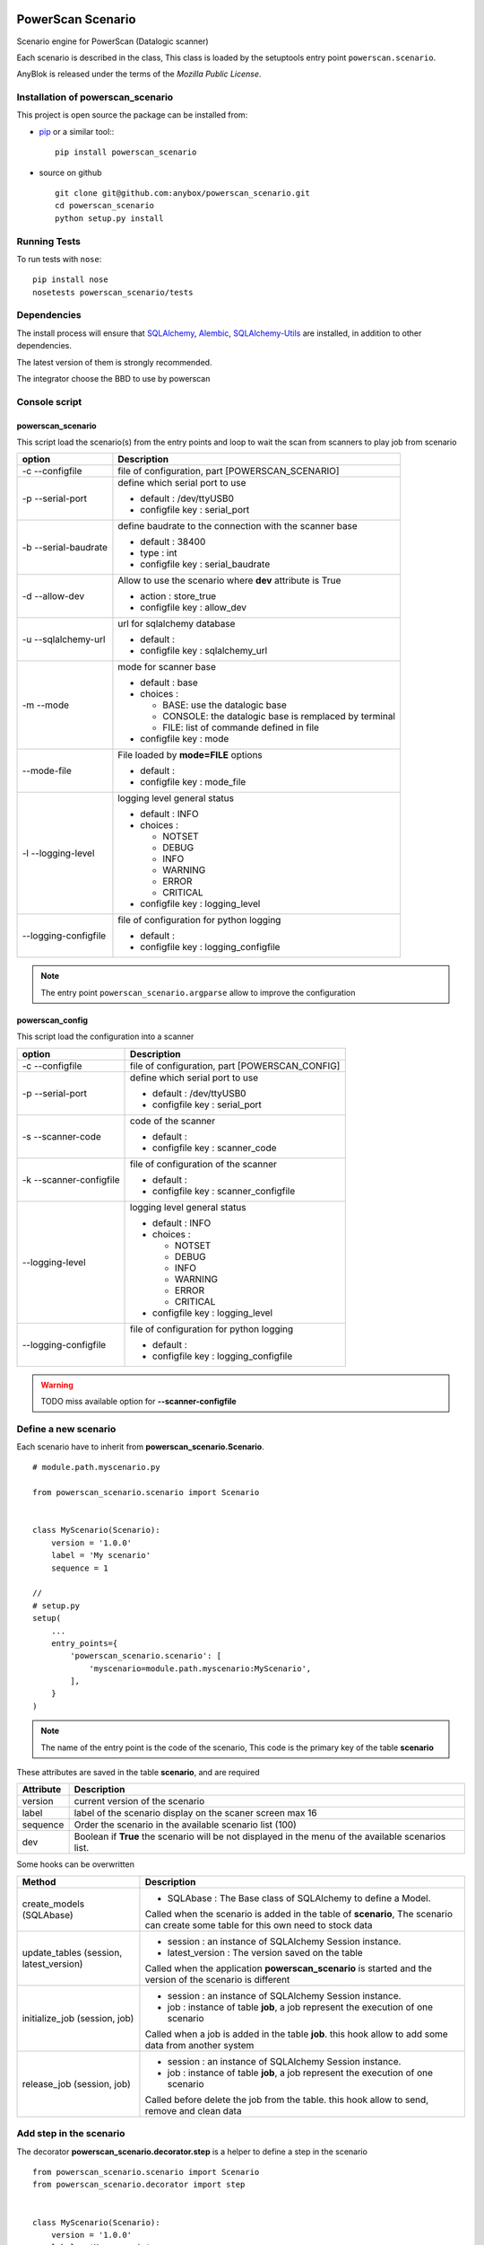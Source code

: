 .. This file is a part of the powerscan_scenario project
..
..    Copyright (C) 2018 Jean-Sebastien SUZANNE <jssuzanne@anybox.fr>
..
.. This Source Code Form is subject to the terms of the Mozilla Public License,
.. v. 2.0. If a copy of the MPL was not distributed with this file,You can
.. obtain one at http://mozilla.org/MPL/2.0/.

.. image:: https://travis-ci.org/anybox/powerscan_scenario.svg?branch=master
    :target: https://travis-ci.org/anybox/powerscan_scenario
    :alt: Build status

.. image:: https://coveralls.io/repos/github/anybox/powerscan_scenario/badge.svg?branch=master
    :target: https://coveralls.io/github/anybox/powerscan_scenario?branch=master
    :alt: Coverage

.. image:: https://img.shields.io/pypi/v/powerscan_scenario.svg
   :target: https://pypi.python.org/pypi/powerscan_scenario/
   :alt: Version status
   

PowerScan Scenario
==================

Scenario engine for PowerScan (Datalogic scanner)

Each scenario is described in the class, This class is loaded by the setuptools 
entry point ``powerscan.scenario``.

AnyBlok is released under the terms of the `Mozilla Public License`.

Installation of powerscan_scenario
----------------------------------

This project is open source the package can be installed from:

* `pip <http://pypi.python.org/pypi/pip>`_ or a similar tool::
  ::

      pip install powerscan_scenario

* source on github
  ::

      git clone git@github.com:anybox/powerscan_scenario.git
      cd powerscan_scenario
      python setup.py install

Running Tests
-------------

To run tests with ``nose``::

    pip install nose
    nosetests powerscan_scenario/tests

Dependencies
------------

The install process will ensure that `SQLAlchemy <http://www.sqlalchemy.org>`_, 
`Alembic <http://alembic.readthedocs.org/>`_,
`SQLAlchemy-Utils <http://sqlalchemy-utils.readthedocs.org/>`_ are installed, 
in addition to other dependencies.

The latest version of them is strongly recommended.

The integrator choose the BBD to use by powerscan

Console script
--------------

powerscan_scenario
~~~~~~~~~~~~~~~~~~

This script load the scenario(s) from the entry points  and loop to wait the scan from scanners to play job from scenario

+----------------------+-----------------------------------------------------------+
| option               | Description                                               |
+======================+===========================================================+
| -c --configfile      | file of configuration, part [POWERSCAN_SCENARIO]          |
+----------------------+-----------------------------------------------------------+
| -p --serial-port     | define which serial port to use                           |
|                      |                                                           |
|                      | * default : /dev/ttyUSB0                                  |
|                      | * configfile key : serial_port                            |
+----------------------+-----------------------------------------------------------+
| -b --serial-baudrate | define baudrate to the connection with the scanner base   |
|                      |                                                           |
|                      | * default : 38400                                         |
|                      | * type : int                                              |
|                      | * configfile key : serial_baudrate                        |
+----------------------+-----------------------------------------------------------+
| -d --allow-dev       | Allow to use the scenario where **dev** attribute is True |
|                      |                                                           |
|                      | * action : store_true                                     |
|                      | * configfile key : allow_dev                              |
+----------------------+-----------------------------------------------------------+
| -u --sqlalchemy-url  | url for sqlalchemy database                               |
|                      |                                                           |
|                      | * default :                                               |
|                      | * configfile key : sqlalchemy_url                         |
+----------------------+-----------------------------------------------------------+
| -m --mode            | mode for scanner base                                     |
|                      |                                                           |
|                      | * default : base                                          |
|                      | * choices :                                               |
|                      |                                                           |
|                      |   + BASE: use the datalogic base                          |
|                      |   + CONSOLE: the datalogic base is remplaced by terminal  |
|                      |   + FILE: list of commande defined in file                |
|                      |                                                           |
|                      | * configfile key : mode                                   |
+----------------------+-----------------------------------------------------------+
| --mode-file          | File loaded by **mode=FILE** options                      |
|                      |                                                           |
|                      | * default :                                               |
|                      | * configfile key : mode_file                              |
+----------------------+-----------------------------------------------------------+
| -l --logging-level   | logging level general status                              |
|                      |                                                           |
|                      | * default : INFO                                          |
|                      | * choices :                                               |
|                      |                                                           |
|                      |   + NOTSET                                                |
|                      |   + DEBUG                                                 |
|                      |   + INFO                                                  |
|                      |   + WARNING                                               |
|                      |   + ERROR                                                 |
|                      |   + CRITICAL                                              |
|                      |                                                           |
|                      | * configfile key : logging_level                          |
+----------------------+-----------------------------------------------------------+
| --logging-configfile | file of configuration for python logging                  |
|                      |                                                           |
|                      | * default :                                               |
|                      | * configfile key : logging_configfile                     |
+----------------------+-----------------------------------------------------------+

.. note::

    The entry point ``powerscan_scenario.argparse`` allow to improve the configuration

powerscan_config
~~~~~~~~~~~~~~~~

This script load the configuration into a scanner

+-------------------------+-----------------------------------------------------------+
| option                  | Description                                               |
+=========================+===========================================================+
| -c --configfile         | file of configuration, part [POWERSCAN_CONFIG]            |
+-------------------------+-----------------------------------------------------------+
| -p --serial-port        | define which serial port to use                           |
|                         |                                                           |
|                         | * default : /dev/ttyUSB0                                  |
|                         | * configfile key : serial_port                            |
+-------------------------+-----------------------------------------------------------+
| -s --scanner-code       | code of the scanner                                       |
|                         |                                                           |
|                         | * default :                                               |
|                         | * configfile key : scanner_code                           |
+-------------------------+-----------------------------------------------------------+
| -k --scanner-configfile | file of configuration of the scanner                      |
|                         |                                                           |
|                         | * default :                                               |
|                         | * configfile key : scanner_configfile                     |
+-------------------------+-----------------------------------------------------------+
| --logging-level         | logging level general status                              |
|                         |                                                           |
|                         | * default : INFO                                          |
|                         | * choices :                                               |
|                         |                                                           |
|                         |   + NOTSET                                                |
|                         |   + DEBUG                                                 |
|                         |   + INFO                                                  |
|                         |   + WARNING                                               |
|                         |   + ERROR                                                 |
|                         |   + CRITICAL                                              |
|                         |                                                           |
|                         | * configfile key : logging_level                          |
+-------------------------+-----------------------------------------------------------+
| --logging-configfile    | file of configuration for python logging                  |
|                         |                                                           |
|                         | * default :                                               |
|                         | * configfile key : logging_configfile                     |
+-------------------------+-----------------------------------------------------------+

.. warning::

    TODO miss available option for **--scanner-configfile**


Define a new scenario
---------------------

Each scenario have to inherit from **powerscan_scenario.Scenario**.

::

    # module.path.myscenario.py

    from powerscan_scenario.scenario import Scenario


    class MyScenario(Scenario):
        version = '1.0.0'
        label = 'My scenario'
        sequence = 1

    //
    # setup.py
    setup(
        ...
        entry_points={
            'powerscan_scenario.scenario': [
                'myscenario=module.path.myscenario:MyScenario',
            ],
        }
    )

.. note::

    The name of the entry point is the code of the scenario, This code is the primary key
    of the table **scenario**

These attributes are saved in the table **scenario**, and are required

+----------------------+-----------------------------------------------------------+
| Attribute            | Description                                               |
+======================+===========================================================+
| version              | current version of the scenario                           |
+----------------------+-----------------------------------------------------------+
| label                | label of the scenario display on the scaner screen max 16 |
+----------------------+-----------------------------------------------------------+
| sequence             | Order the scenario in the available scenario list (100)   |
+----------------------+-----------------------------------------------------------+
| dev                  | Boolean if **True** the scenario will be not displayed in |
|                      | the menu of the available scenarios list.                 |
+----------------------+-----------------------------------------------------------+

Some hooks can be overwritten 

+-----------------------------------------+--------------------------------------------------------------+
| Method                                  | Description                                                  |
+=========================================+==============================================================+
| create_models (SQLAbase)                | * SQLAbase : The Base class of SQLAlchemy to define a Model. |
|                                         |                                                              |
|                                         | Called when the scenario is added in the table of            |
|                                         | **scenario**, The scenario can create some table for this    |
|                                         | own need to stock data                                       |
+-----------------------------------------+--------------------------------------------------------------+
| update_tables (session, latest_version) | * session : an instance of SQLAlchemy Session instance.      |
|                                         | * latest_version : The version saved on the table            |
|                                         |                                                              |
|                                         | Called when the application **powerscan_scenario** is        |
|                                         | started and the version of the scenario is different         |
+-----------------------------------------+--------------------------------------------------------------+
| initialize_job (session, job)           | * session : an instance of SQLAlchemy Session instance.      |
|                                         | * job : instance of table **job**, a job represent the       |
|                                         |   execution of one scenario                                  |
|                                         |                                                              |
|                                         | Called when a job is added in the table **job**.             |
|                                         | this hook allow to add some data from another system         |
+-----------------------------------------+--------------------------------------------------------------+
| release_job (session, job)              | * session : an instance of SQLAlchemy Session instance.      |
|                                         | * job : instance of table **job**, a job represent the       |
|                                         |   execution of one scenario                                  |
|                                         |                                                              |
|                                         | Called before delete the job from the table.                 |
|                                         | this hook allow to send, remove and clean data               |
+-----------------------------------------+--------------------------------------------------------------+

Add step in the scenario
------------------------

The decorator **powerscan_scenario.decorator.step** is a helper to define a step in the scenario

::

    from powerscan_scenario.scenario import Scenario
    from powerscan_scenario.decorator import step


    class MyScenario(Scenario):
        version = '1.0.0'
        label = 'My scenario'
        sequence = 1

        @step()
        def foo(self, session, scanner, entry):
            # action to do
            return {
                'display': [],  # list of string to display
                'buttons': {},  # button label
                'action_type: '',  # Type of the next action to do
                'sound': '',  # sound to play
            }

These parameters of decorator are saved in the table **step**

+----------------------+-----------------------------------------------------------+
| parameter            | Description                                               |
+======================+===========================================================+
| name                 | name of the step for this scenario, if empty the code is  |
|                      | the name of the method                                    |
+----------------------+-----------------------------------------------------------+
| is_first_step        | boolean (default False). The scenario must have got one   |
|                      | and only one step with this attribute to True value       |
|                      |                                                           |
|                      | This attribute mean that this step is the first step of   |
|                      | the scenario                                              |
+----------------------+-----------------------------------------------------------+
| is_final_step        | boolean (default False). The scenario must have got one   |
|                      | or more step(s) with this attribute to True value         |
|                      |                                                           |
|                      | This attribute mean that this step stop the job           |
+----------------------+-----------------------------------------------------------+

The parameters of step method are

+----------------------+-----------------------------------------------------------+
| parameter            | Description                                               |
+======================+===========================================================+
| session              | An instance of a SQLAlchemy Session                       |
+----------------------+-----------------------------------------------------------+
| scanner              | The instance of the scanner which have given the entry    |
|                      | data                                                      |
+----------------------+-----------------------------------------------------------+
| entry                | entry received from the scanner                           |
+----------------------+-----------------------------------------------------------+

The step method return a dict with some key, this dict over writting their default values

+----------------------+-----------------------------------------------------------+
| key                  | Description                                               |
+======================+===========================================================+
| display              | List of String, to display on the screen of the scanner,  |
|                      | Each line is limited by 16 characters                     |
|                      |                                                           |
|                      | The maximum size can be decreased by the action_type      |
|                      | **confirm** or definition of buttons key                  |
+----------------------+-----------------------------------------------------------+
| buttons              | dict of buttons. The available button keys are:           |
|                      |                                                           |
|                      | * **<** or **Scenario.LeftButton**                        |
|                      | * **=** or **Scenario.MiddleButton**                      |
|                      | * **>** or **Scenario.RightButton**                       |
|                      |                                                           |
|                      | The value is the label to display, the maximum size is 5  |
|                      | for **<** and **>**, and only 4 for **=**                 |
+----------------------+-----------------------------------------------------------+
| action_type          | Defined the type of action wanted for the user            |
|                      |                                                           |
|                      | * **no_action** or **Scenario.NoAction** : Return the     |
|                      |   available scenarios                                     |
|                      | * **menu** or **Scenario.Menu** : The display is seen as  |
|                      |   a Menu of selected action by buttons                    |
|                      | * **quantity** or **Scenario.Quantity** : The display is  |
|                      |   seen as a confirmation of the quantity:                 |
|                      |                                                           |
|                      |   + **<** or **Scenario.LeftButton**: decrease the        |
|                      |     quantity                                              |
|                      |   + **=** or **Scenario.MiddleButton**: confirm the       |
|                      |     quantity                                              |
|                      |   + **>** or **Scenario.RightButton**: increase the       |
|                      |     quantity                                              |
|                      |                                                           |
|                      | * **scan** or **Scenario.Scan**: The display is seen as   |
|                      |   an ask, and the return waiting is a barcode (default)   |
|                      | * **confirm** or **Scenario.Confirm**: The display is     |
|                      |   seen as an ask and button as answer, the buttons must   |
|                      |   be defined                                              |
|                      | * **stop** or **Scenario.Stop** : Stop the current job    |
|                      |   and return the available scenario                       |
+----------------------+-----------------------------------------------------------+
| sound                | Sound played at this step:                                |
|                      |                                                           |
|                      | * **shorthight** or **Scenario.ShortHight**               |
|                      | * **shortlow** or **Scenario.ShortLow**                   |
|                      | * **longlow** or **Scenario.LongLow**                     |
|                      | * **goodread** or **Scenario.GoodRead** (default)         |
|                      | * **badread** or **Scenario.BadRead**                     |
+----------------------+-----------------------------------------------------------+


Add transition between steps
----------------------------

The decorator **powerscan_scenario.decorator.transition** is a helper to define a transition between steps

::

    from powerscan_scenario.scenario import Scenario
    from powerscan_scenario.decorator import step
    from powerscan_scenario.decorator import transition


    class MyScenario(Scenario):
        version = '1.0.0'
        label = 'My scenario'
        sequence = 1

        @step()
        def foo(self, session, scanner, entry):
            # action to do

        @step()
        def bar(self, session, scanner, entry):
            # action to do

        @transition(froms=['foo'], to='bar', sequence=1)
        def check_transition_from_foo_to_var(self, session, scanner, entry):
            return ...  # True or False

These parameters of decorator are saved in the table **transition**

+----------------------+-----------------------------------------------------------+
| parameter            | Description                                               |
+======================+===========================================================+
| name                 | name of the transition for this scenario, if empty the    |
|                      | name is the name of the method                            |
+----------------------+-----------------------------------------------------------+
| froms                | name of the steps before the transition, If the value is  |
|                      | None then all the step will be selected                   |
+----------------------+-----------------------------------------------------------+
| to                   | name of the step targeting by the transition              |
+----------------------+-----------------------------------------------------------+
| sequence             | number use to order the transition for the senario        |
+----------------------+-----------------------------------------------------------+

The parameters of step method are

+----------------------+-----------------------------------------------------------+
| parameter            | Description                                               |
+======================+===========================================================+
| session              | An instance of a SQLAlchemy Session                       |
+----------------------+-----------------------------------------------------------+
| scanner              | The instance of the scanner which have given the entry    |
|                      | data                                                      |
+----------------------+-----------------------------------------------------------+
| entry                | entry received from the scanner                           |
+----------------------+-----------------------------------------------------------+

the method must return a boolean:

* True: The transition is checked, the step targeting will be executed
* False: pass to the next transition

Existing SQLAlchemy's models
----------------------------

**powerscan_scenario.models.Scenario**
~~~~~~~~~~~~~~~~~~~~~~~~~~~~~~~~~~~~~~

This model saved the scenario coming from the entry points ``powerscan_scenario.scenario``.

.. warning::

    This model is readonly, the data can not be modify by the ORM.

**powerscan_scenario.models.Step**
~~~~~~~~~~~~~~~~~~~~~~~~~~~~~~~~~~

This model saved the step coming from the decorator step.

.. warning::

    This model is readonly, the data can not be modify by the ORM.

**powerscan_scenario.models.Transition**
~~~~~~~~~~~~~~~~~~~~~~~~~~~~~~~~~~~~~~~~

This model saved the transition coming from the decorator transition.

.. warning::

    This model is readonly, the data can not be modify by the ORM.

**powerscan_scenario.models.Job**
~~~~~~~~~~~~~~~~~~~~~~~~~~~~~~~~~

This model saved the job for one scenario.

.. warning::

    This model is readonly, only the column properties (json) is available to write.

**powerscan_scenario.models.Scanner**
~~~~~~~~~~~~~~~~~~~~~~~~~~~~~~~~~~~~~

This model saved the scanner used for one job. The entries is created by powerscan_scenario.

.. warning::

    This model is readonly, only the column properties (json) is available to write.

Example **Put products to their location in a warehouse**
---------------------------------------------------------

::

    from powerscan_scenario.scenario import Scenario
    from powerscan_scenario.decorator import step
    from powerscan_scenario.decorator import transition
    from sqlalchemy import Column, String, Integer
    from sqlalchemy.orm import relationship
    from .api import get_data, send_data


    class PutProductInLocation(Scenario):
        version = '1.0.0'
        label = 'Move products'
        sequence = 100
        stop_code = '.....'

        def create_models(self, SQLAbase):

            class ProductLocation(SQLAbase):
                __tablename__ = "product_location"

                job_id = Column(Integer, nullable=False, ForeignKey('job.id')
                job = relationship('Job')
                product = Column(String, nullable=False, primary_key=True)
                location = Column(String, nullable=False)
                location_label = Column(String, nullable=False)
                quantity = Column(Integer)
                quantity_count = Column(Integer, default=0)

            self.ProductLocation = ProductLocation

        def initialize_job(self, session, job):
            for (product, location, location_label, quantity) in get_data():
                session.add(self.ProductLocation(
                    job=job, product=product, location=location, 
                    location_label=location_label, quantity=quantity))

        def release_job(self, session, job):
            query = session.query([self.ProductLocation]).filter_by(job=job)
            send_data([
                (x.product, x.location, x.quantity_count)
                for x in query.filter_by(job=job).all()])

            query.delete()

        @step(is_first_step=True)
        def scan_product(self, session, scanner, entry):
            if entry:
                # come from step scan_location
                query = session.query([self.ProductLocation])
                query = query.filter(self.ProductLocation.job == scanner.job)
                query = query.filter(self.ProductLocation.product == scanner.properties['product'])
                query = query.filter(self.ProductLocation.location == entry)
                query = query.filter(self.ProductLocation.quantity_count < self.ProductLocation.quantity)
                line = query.first()
                line.quantity_count += 1

            scanner.properties = {'location_label': '', 'product': '', location: ''}
            return {
                'display': ['Scan a product'],
            }

        @step(is_first_step=True)
        def scan_another_product(self, session, scanner, entry):
            return {
                'display': ['Scan a product'],
                'sound': self.BadRead,
            }

        @step()
        def scan_location(self, session, scanner, entry):
            sound = self.BadRead
            if not scanner.properties['location_label']:
                query = session.query([self.ProductLocation])
                query = query.filter(self.ProductLocation.job == scanner.job)
                query = query.filter(self.ProductLocation.product == entry)
                query = query.filter(self.ProductLocation.quantity_count < self.ProductLocation.quantity)
                line = query.first()

                scanner.properties.update({'location_label': line.location_label, location: line.location, 'product': entry})
                sound = self.GoodRead

            return {
                'display': ['Scan the location', scanner.properties['location_label']],
                'sound': sound,
            }

        @step()
        def stop(self, session, scanner, entry):
            return {'action_type': cls.Stop}

        @transition(froms=['scan_product'], to='stop', sequence=1)
        def transition_stop(self, session, scanner, entry):
            return entry == self.stop_code

        @transition(froms=['scan_product', 'scan_another_product'], to='scan_location', sequence=2)
        def transition_product_ok(self, session, scanner, entry):
            query = session.query([self.ProductLocation])
            query = query.filter(self.ProductLocation.job == scanner.job)
            query = query.filter(self.ProductLocation.product == entry)
            query = query.filter(self.ProductLocation.quantity_count < self.ProductLocation.quantity)
            return query.count() > 0

        @transition(froms=['scan_product', 'scan_another_product'], to='scan_another_product', sequence=3)
        def transition_product_ko(self, session, scanner, entry):
            return True

        @transition(froms=['scan_location'], to='scan_product', sequence=1)
        def transition_location_ok(self, session, scanner, entry):
            return scanner.properties['location'] == entry

        @transition(froms=['scan_location'], to='scan_location', sequence=2)
        def transition_product_ko(self, session, scanner, entry):
            return True

Author
------

Jean-Sébastien Suzanne

CHANGELOG
---------

1.0.0 (not released)
~~~~~~~~~~~~~~~~~~~~
